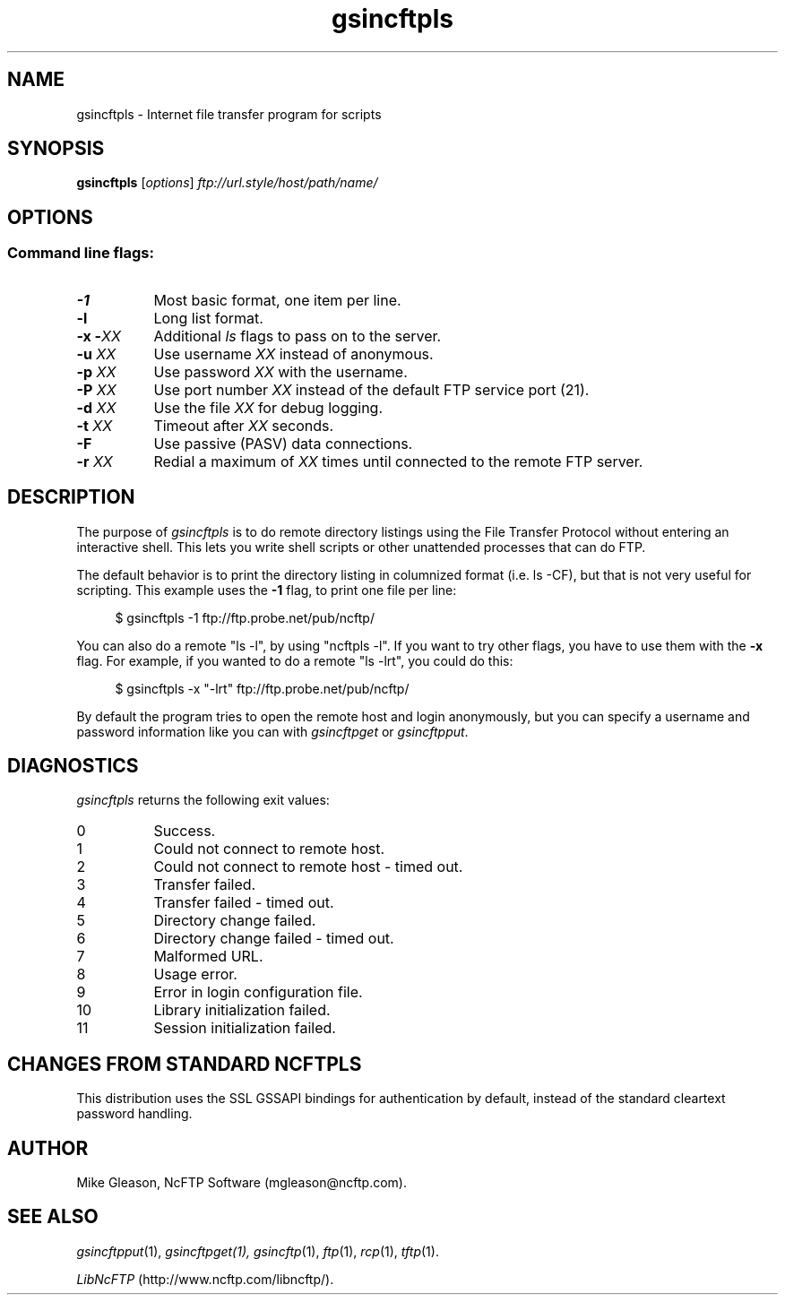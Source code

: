 .TH gsincftpls 1 NcFTP Software
.SH NAME
gsincftpls - Internet file transfer program for scripts
.SH "SYNOPSIS"
.PP
.B gsincftpls
.RI [ "options" ]
.I "ftp://url.style/host/path/name/"
.\"-------
.SH "OPTIONS"
.\"-------
.SS
Command line flags:
.TP 8
.B \-1
Most basic format, one item per line.
.TP 8
.B \-l
Long list format.
.TP 8
.BI "-x -" "XX"
Additional
.I ls
flags to pass on to the server.
.TP 8
.BI "-u " "XX"
Use username
.I XX
instead of anonymous.
.TP 8
.BI "-p " "XX"
Use password
.I XX
with the username.
.TP 8
.BI "-P " "XX"
Use port number
.I XX
instead of the default FTP service port (21).
.TP 8
.BI "-d " "XX"
Use the file
.I XX
for debug logging.
.TP 8
.BI "-t " "XX"
Timeout after
.I XX
seconds.
.TP 8
.B -F
Use passive (PASV) data connections.
.TP 8
.BI "-r " "XX"
Redial a maximum of 
.I XX
times until connected to the remote FTP server.
.\"-------
.SH "DESCRIPTION"
.\"-------
.PP
The
purpose of
.I gsincftpls
is to do remote directory listings using
the File Transfer Protocol without entering an interactive shell.
This lets you write shell scripts or other unattended
processes that can do FTP.
.PP
The default behavior is to print the directory listing in columnized
format (i.e. ls\ \-CF), but that is not very useful for scripting.
This example uses the
.B \-1
flag, to print one file per line:
.RS 4
.br
.sp
$ gsincftpls -1 ftp://ftp.probe.net/pub/ncftp/
.RE
.PP
You can also do a remote "ls\ \-l", by using "ncftpls\ \-l".
If you want to try other flags, you have to use them with the
.B \-x
flag.
For example, if you wanted to do a remote "ls\ \-lrt", you could
do this:
.RS 4
.br
.sp
$ gsincftpls -x "-lrt" ftp://ftp.probe.net/pub/ncftp/
.RE
.PP
By default the program tries to open the remote host
and login anonymously, but you can specify a username
and password information like you can with
.I gsincftpget
or
.IR gsincftpput "."
.\"-------
.SH "DIAGNOSTICS"
.\"-------
.PP
.I gsincftpls
returns the following exit values:
.TP 8
0
Success.
.TP 8
1
Could not connect to remote host.
.TP 8
2
Could not connect to remote host - timed out.
.TP 8
3
Transfer failed.
.TP 8
4
Transfer failed - timed out.
.TP 8
5
Directory change failed.
.TP 8
6
Directory change failed - timed out.
.TP 8
7
Malformed URL.
.TP 8
8
Usage error.
.TP 8
9
Error in login configuration file.
.TP 8
10
Library initialization failed.
.TP 8
11
Session initialization failed.
.\"-------
.SH "CHANGES FROM STANDARD NCFTPLS"
.\"-------
.PP
This distribution uses the SSL GSSAPI bindings for authentication by default,
instead of the standard cleartext password handling.
.\"-------
.SH "AUTHOR"
.\"-------
.PP
Mike Gleason, NcFTP Software (mgleason@ncftp.com).
.\"-------
.SH "SEE ALSO"
.\"-------
.PP
.IR gsincftpput (1),
.IR gsincftpget(1),
.IR gsincftp (1),
.IR ftp (1),
.IR rcp (1),
.IR tftp (1).
.PP
.IR "LibNcFTP" " (http://www.ncftp.com/libncftp/)."
